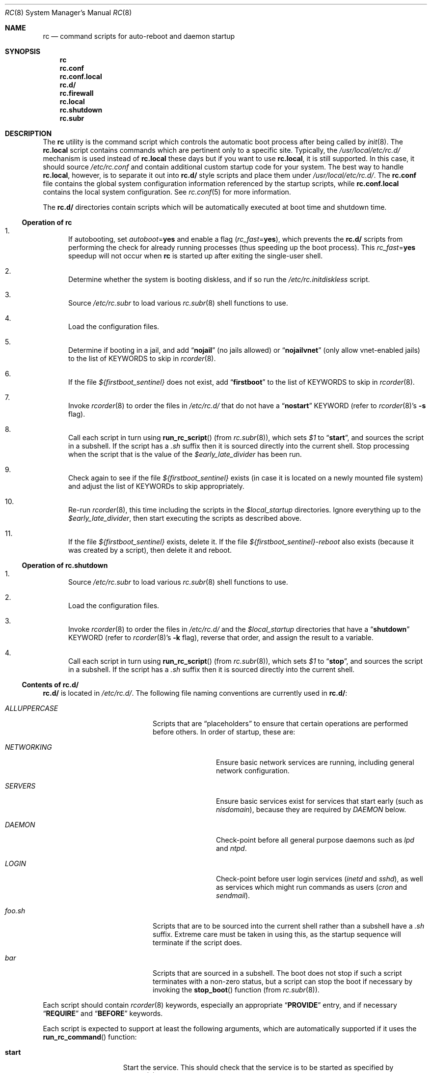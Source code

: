 .\" Copyright (c) 1980, 1991, 1993
.\"	The Regents of the University of California.  All rights reserved.
.\"
.\" Portions of this manual page are Copyrighted by
.\"	The NetBSD Foundation.
.\"
.\" Redistribution and use in source and binary forms, with or without
.\" modification, are permitted provided that the following conditions
.\" are met:
.\" 1. Redistributions of source code must retain the above copyright
.\"    notice, this list of conditions and the following disclaimer.
.\" 2. Redistributions in binary form must reproduce the above copyright
.\"    notice, this list of conditions and the following disclaimer in the
.\"    documentation and/or other materials provided with the distribution.
.\" 3. Neither the name of the University nor the names of its contributors
.\"    may be used to endorse or promote products derived from this software
.\"    without specific prior written permission.
.\"
.\" THIS SOFTWARE IS PROVIDED BY THE REGENTS AND CONTRIBUTORS ``AS IS'' AND
.\" ANY EXPRESS OR IMPLIED WARRANTIES, INCLUDING, BUT NOT LIMITED TO, THE
.\" IMPLIED WARRANTIES OF MERCHANTABILITY AND FITNESS FOR A PARTICULAR PURPOSE
.\" ARE DISCLAIMED.  IN NO EVENT SHALL THE REGENTS OR CONTRIBUTORS BE LIABLE
.\" FOR ANY DIRECT, INDIRECT, INCIDENTAL, SPECIAL, EXEMPLARY, OR CONSEQUENTIAL
.\" DAMAGES (INCLUDING, BUT NOT LIMITED TO, PROCUREMENT OF SUBSTITUTE GOODS
.\" OR SERVICES; LOSS OF USE, DATA, OR PROFITS; OR BUSINESS INTERRUPTION)
.\" HOWEVER CAUSED AND ON ANY THEORY OF LIABILITY, WHETHER IN CONTRACT, STRICT
.\" LIABILITY, OR TORT (INCLUDING NEGLIGENCE OR OTHERWISE) ARISING IN ANY WAY
.\" OUT OF THE USE OF THIS SOFTWARE, EVEN IF ADVISED OF THE POSSIBILITY OF
.\" SUCH DAMAGE.
.\"
.\"     @(#)rc.8	8.2 (Berkeley) 12/11/93
.\" $FreeBSD$
.\"
.Dd April 25, 2017
.Dt RC 8
.Os
.Sh NAME
.Nm rc
.Nd command scripts for auto-reboot and daemon startup
.Sh SYNOPSIS
.Nm
.Nm rc.conf
.Nm rc.conf.local
.Nm rc.d/
.Nm rc.firewall
.Nm rc.local
.Nm rc.shutdown
.Nm rc.subr
.Sh DESCRIPTION
The
.Nm
utility is the command script which controls the automatic boot process
after being called by
.Xr init 8 .
The
.Nm rc.local
script contains commands which are pertinent only
to a specific site.
Typically, the
.Pa /usr/local/etc/rc.d/
mechanism is used instead of
.Nm rc.local
these days but if
you want to use
.Nm rc.local ,
it is still supported.
In this case, it should source
.Pa /etc/rc.conf
and contain additional custom startup code for your system.
The best way to handle
.Nm rc.local ,
however, is to separate it out into
.Nm rc.d/
style scripts and place them under
.Pa /usr/local/etc/rc.d/ .
The
.Nm rc.conf
file contains the global system configuration information referenced
by the startup scripts, while
.Nm rc.conf.local
contains the local system configuration.
See
.Xr rc.conf 5
for more information.
.Pp
The
.Nm rc.d/
directories contain scripts which will be automatically
executed at boot time and shutdown time.
.Ss Operation of Nm
.Bl -enum
.It
If autobooting, set
.Va autoboot Ns = Ns Li yes
and enable a flag
.Pq Va rc_fast Ns = Ns Li yes ,
which prevents the
.Nm rc.d/
scripts from performing the check for already running processes
(thus speeding up the boot process).
This
.Va rc_fast Ns = Ns Li yes
speedup will not occur when
.Nm
is started up after exiting the single-user shell.
.It
Determine whether the system is booting diskless,
and if so run the
.Pa /etc/rc.initdiskless
script.
.It
Source
.Pa /etc/rc.subr
to load various
.Xr rc.subr 8
shell functions to use.
.It
Load the configuration files.
.It
Determine if booting in a jail,
and add
.Dq Li nojail
(no jails allowed) or
.Dq Li nojailvnet
(only allow vnet-enabled jails) to the list of KEYWORDS to skip in
.Xr rcorder 8 .
.It
If the file
.Va ${firstboot_sentinel}
does not exist, add
.Dq Li firstboot
to the list of KEYWORDS to skip in
.Xr rcorder 8 .
.It
Invoke
.Xr rcorder 8
to order the files in
.Pa /etc/rc.d/
that do not have a
.Dq Li nostart
KEYWORD (refer to
.Xr rcorder 8 Ns 's
.Fl s
flag).
.It
Call each script in turn using
.Fn run_rc_script
(from
.Xr rc.subr 8 ) ,
which sets
.Va $1
to
.Dq Li start ,
and sources the script in a subshell.
If the script has a
.Pa .sh
suffix then it is sourced directly into the current shell.
Stop processing when the script that is the value of the
.Va $early_late_divider
has been run.
.It
Check again to see if the file
.Va ${firstboot_sentinel}
exists (in case it is located on a newly mounted file system)
and adjust the list of KEYWORDs to skip appropriately.
.It
Re-run
.Xr rcorder 8 ,
this time including the scripts in the
.Va $local_startup
directories.
Ignore everything up to the
.Va $early_late_divider ,
then start executing the scripts as described above.
.It
If the file
.Va ${firstboot_sentinel}
exists, delete it.
If the file
.Va ${firstboot_sentinel}-reboot
also exists (because it was created by a script), then delete it and reboot.
.El
.Ss Operation of Nm rc.shutdown
.Bl -enum
.It
Source
.Pa /etc/rc.subr
to load various
.Xr rc.subr 8
shell functions to use.
.It
Load the configuration files.
.It
Invoke
.Xr rcorder 8
to order the files in
.Pa /etc/rc.d/
and the
.Va $local_startup
directories
that have a
.Dq Li shutdown
KEYWORD (refer to
.Xr rcorder 8 Ns 's
.Fl k
flag),
reverse that order, and assign the result to a variable.
.It
Call each script in turn using
.Fn run_rc_script
(from
.Xr rc.subr 8 ) ,
which sets
.Va $1
to
.Dq Li stop ,
and sources the script in a subshell.
If the script has a
.Pa .sh
suffix then it is sourced directly into the current shell.
.El
.Ss Contents of Nm rc.d/
.Nm rc.d/
is located in
.Pa /etc/rc.d/ .
The following file naming conventions are currently used in
.Nm rc.d/ :
.Bl -tag -width ".Pa ALLUPPERCASE" -offset indent
.It Pa ALLUPPERCASE
Scripts that are
.Dq placeholders
to ensure that certain operations are performed before others.
In order of startup, these are:
.Bl -tag -width ".Pa NETWORKING"
.It Pa NETWORKING
Ensure basic network services are running, including general
network configuration.
.It Pa SERVERS
Ensure basic services
exist for services that start early (such as
.Pa nisdomain ) ,
because they are required by
.Pa DAEMON
below.
.It Pa DAEMON
Check-point before all general purpose daemons such as
.Pa lpd
and
.Pa ntpd .
.It Pa LOGIN
Check-point before user login services
.Pa ( inetd
and
.Pa sshd ) ,
as well as services which might run commands as users
.Pa ( cron
and
.Pa sendmail ) .
.El
.It Pa foo.sh
Scripts that are to be sourced into the current shell rather than a subshell
have a
.Pa .sh
suffix.
Extreme care must be taken in using this, as the startup sequence will
terminate if the script does.
.It Pa bar
Scripts that are sourced in a subshell.
The boot does not stop if such a script terminates with a non-zero status,
but a script can stop the boot if necessary by invoking the
.Fn stop_boot
function (from
.Xr rc.subr 8 ) .
.El
.Pp
Each script should contain
.Xr rcorder 8
keywords, especially an appropriate
.Dq Li PROVIDE
entry, and if necessary
.Dq Li REQUIRE
and
.Dq Li BEFORE
keywords.
.Pp
Each script is expected to support at least the following arguments, which
are automatically supported if it uses the
.Fn run_rc_command
function:
.Bl -tag -width ".Cm restart" -offset indent
.It Cm start
Start the service.
This should check that the service is to be started as specified by
.Xr rc.conf 5 .
Also checks if the service is already running and refuses to start if
it is.
This latter check is not performed by standard
.Fx
scripts if the system is starting directly to multi-user mode, to
speed up the boot process.
If
.Cm forcestart
is given, ignore the
.Xr rc.conf 5
check and start anyway.
.It Cm stop
If the service is to be started as specified by
.Xr rc.conf 5 ,
stop the service.
This should check that the service is running and complain if it is not.
If
.Cm forcestop
is given, ignore the
.Xr rc.conf 5
check and attempt to stop.
.It Cm restart
Perform a
.Cm stop
then a
.Cm start .
.It Cm status
If the script starts a process (rather than performing a one-off
operation), show the status of the process.
Otherwise it is not necessary to support this argument.
Defaults to displaying the process ID of the program (if running).
.It Cm describe
Print a short description of what the script does.
.It Cm extracommands
Print the script's non-standard commands.
.It Cm poll
If the script starts a process (rather than performing a one-off
operation), wait for the command to exit.
Otherwise it is not necessary to support this argument.
.It Cm enabled
Return 0 if the service is enabled and 1 if it is not.
This command does not print anything.
.It Cm rcvar
Display which
.Xr rc.conf 5
variables are used to control the startup of the service (if any).
.El
.Pp
If a script must implement additional commands it can list them in
the
.Va extra_commands
variable, and define their actions in a variable constructed from
the command name (see the
.Sx EXAMPLES
section).
.Pp
The following key points apply to old-style scripts in
.Pa /usr/local/etc/rc.d/ :
.Bl -bullet
.It
Scripts are only executed if their
.Xr basename 1
matches the shell globbing pattern
.Pa *.sh ,
and they are executable.
Any other files or directories present within the directory are silently
ignored.
.It
When a script is executed at boot time, it is passed the string
.Dq Li start
as its first and only argument.
At shutdown time, it is passed the string
.Dq Li stop
as its first and only argument.
All
.Nm rc.d/
scripts are expected to handle these arguments appropriately.
If no action needs to be taken at a given time
(either boot time or shutdown time),
the script should exit successfully and without producing an error message.
.It
The scripts within each directory are executed in lexicographical order.
If a specific order is required,
numbers may be used as a prefix to the existing filenames,
so for example
.Pa 100.foo
would be executed before
.Pa 200.bar ;
without the numeric prefixes the opposite would be true.
.It
The output from each script is traditionally a space character,
followed by the name of the software package being started or shut down,
.Em without
a trailing newline character (see the
.Sx EXAMPLES
section).
.El
.Sh SCRIPTS OF INTEREST
When an automatic reboot is in progress,
.Nm
is invoked with the argument
.Cm autoboot .
One of the scripts run from
.Pa /etc/rc.d/
is
.Pa /etc/rc.d/fsck .
This script runs
.Xr fsck 8
with option
.Fl p
and
.Fl F
to
.Dq preen
all the disks of minor inconsistencies resulting
from the last system shutdown.
If this fails, then checks/repairs of serious inconsistencies
caused by hardware or software failure will be performed
in the background at the end of the booting process.
If
.Cm autoboot
is not set, when going from single-user to multi-user mode for example,
the script does not do anything.
.Pp
The
.Pa /etc/rc.d/local
script can execute scripts from multiple
.Nm rc.d/
directories.
The default location includes
.Pa /usr/local/etc/rc.d/ ,
but these may be overridden with the
.Va local_startup
.Xr rc.conf 5
variable.
.Pp
The
.Pa /etc/rc.d/serial
script is used to set any special configurations for serial devices.
.Pp
The
.Nm rc.firewall
script is used to configure rules for the kernel based firewall
service.
It has several possible options:
.Pp
.Bl -tag -width ".Ar filename" -compact -offset indent
.It Cm open
will allow anyone in
.It Cm client
will try to protect just this machine
.It Cm simple
will try to protect a whole network
.It Cm closed
totally disables IP services except via
.Pa lo0
interface
.It Cm UNKNOWN
disables the loading of firewall rules
.It Ar filename
will load the rules in the given filename (full path required).
.El
.Pp
Most daemons, including network related daemons, have their own script in
.Pa /etc/rc.d/ ,
which can be used to start, stop, and check the status of the service.
.Pp
Any architecture specific scripts, such as
.Pa /etc/rc.d/apm
for example, specifically check that they are on that architecture
before starting the daemon.
.Pp
Following tradition, all startup files reside in
.Pa /etc .
.Sh FILES
.Bl -tag -compact -width Pa
.It Pa /etc/rc
.It Pa /etc/rc.conf
.It Pa /etc/rc.conf.local
.It Pa /etc/rc.d/
.It Pa /etc/rc.firewall
.It Pa /etc/rc.local
.It Pa /etc/rc.shutdown
.It Pa /etc/rc.subr
.It Pa /var/run/dmesg.boot
.Xr dmesg 8
results soon after the
.Nm
process begins.
Useful when
.Xr dmesg 8
buffer in the kernel no longer has this information.
.El
.Sh EXAMPLES
The following is a minimal
.Nm rc.d/
style script.
Most scripts require little more than the following.
.Bd -literal -offset indent
#!/bin/sh
#

# PROVIDE: foo
# REQUIRE: bar_service_required_to_precede_foo

\&. /etc/rc.subr

name="foo"
rcvar=foo_enable
command="/usr/local/bin/foo"

load_rc_config $name
run_rc_command "$1"
.Ed
.Pp
Certain scripts may want to provide enhanced functionality.
The user may access this functionality through additional commands.
The script may list and define as many commands at it needs.
.Bd -literal -offset indent
#!/bin/sh
#

# PROVIDE: foo
# REQUIRE: bar_service_required_to_precede_foo
# BEFORE:  baz_service_requiring_foo_to_precede_it

\&. /etc/rc.subr

name="foo"
rcvar=foo_enable
command="/usr/local/bin/foo"
extra_commands="nop hello"
hello_cmd="echo Hello World."
nop_cmd="do_nop"

do_nop()
{
	echo "I do nothing."
}

load_rc_config $name
run_rc_command "$1"
.Ed
.Pp
As all processes are killed by
.Xr init 8
at shutdown, the explicit
.Xr kill 1
is unnecessary, but is often included.
.Sh SEE ALSO
.Xr kill 1 ,
.Xr rc.conf 5 ,
.Xr init 8 ,
.Xr rc.subr 8 ,
.Xr rcorder 8 ,
.Xr reboot 8 ,
.Xr savecore 8
.Sh HISTORY
The
.Nm
utility appeared in
.Bx 4.0 .
